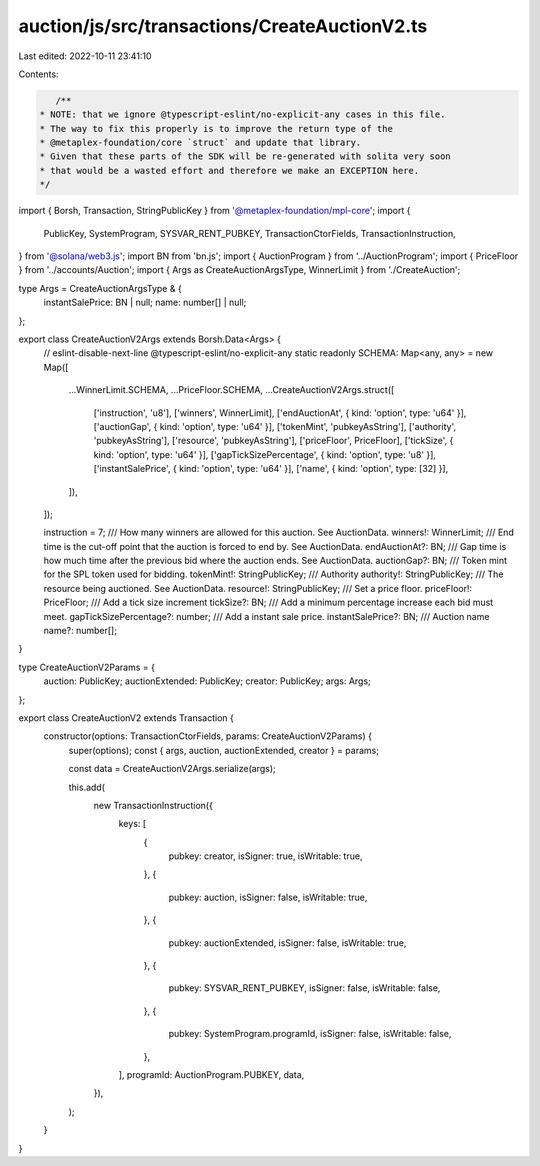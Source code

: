 auction/js/src/transactions/CreateAuctionV2.ts
==============================================

Last edited: 2022-10-11 23:41:10

Contents:

.. code-block:: ts

    /**
 * NOTE: that we ignore @typescript-eslint/no-explicit-any cases in this file.
 * The way to fix this properly is to improve the return type of the
 * @metaplex-foundation/core `struct` and update that library.
 * Given that these parts of the SDK will be re-generated with solita very soon
 * that would be a wasted effort and therefore we make an EXCEPTION here.
 */
import { Borsh, Transaction, StringPublicKey } from '@metaplex-foundation/mpl-core';
import {
  PublicKey,
  SystemProgram,
  SYSVAR_RENT_PUBKEY,
  TransactionCtorFields,
  TransactionInstruction,
} from '@solana/web3.js';
import BN from 'bn.js';
import { AuctionProgram } from '../AuctionProgram';
import { PriceFloor } from '../accounts/Auction';
import { Args as CreateAuctionArgsType, WinnerLimit } from './CreateAuction';

type Args = CreateAuctionArgsType & {
  instantSalePrice: BN | null;
  name: number[] | null;
};

export class CreateAuctionV2Args extends Borsh.Data<Args> {
  // eslint-disable-next-line @typescript-eslint/no-explicit-any
  static readonly SCHEMA: Map<any, any> = new Map([
    ...WinnerLimit.SCHEMA,
    ...PriceFloor.SCHEMA,
    ...CreateAuctionV2Args.struct([
      ['instruction', 'u8'],
      ['winners', WinnerLimit],
      ['endAuctionAt', { kind: 'option', type: 'u64' }],
      ['auctionGap', { kind: 'option', type: 'u64' }],
      ['tokenMint', 'pubkeyAsString'],
      ['authority', 'pubkeyAsString'],
      ['resource', 'pubkeyAsString'],
      ['priceFloor', PriceFloor],
      ['tickSize', { kind: 'option', type: 'u64' }],
      ['gapTickSizePercentage', { kind: 'option', type: 'u8' }],
      ['instantSalePrice', { kind: 'option', type: 'u64' }],
      ['name', { kind: 'option', type: [32] }],
    ]),
  ]);

  instruction = 7;
  /// How many winners are allowed for this auction. See AuctionData.
  winners!: WinnerLimit;
  /// End time is the cut-off point that the auction is forced to end by. See AuctionData.
  endAuctionAt?: BN;
  /// Gap time is how much time after the previous bid where the auction ends. See AuctionData.
  auctionGap?: BN;
  /// Token mint for the SPL token used for bidding.
  tokenMint!: StringPublicKey;
  /// Authority
  authority!: StringPublicKey;
  /// The resource being auctioned. See AuctionData.
  resource!: StringPublicKey;
  /// Set a price floor.
  priceFloor!: PriceFloor;
  /// Add a tick size increment
  tickSize?: BN;
  /// Add a minimum percentage increase each bid must meet.
  gapTickSizePercentage?: number;
  /// Add a instant sale price.
  instantSalePrice?: BN;
  /// Auction name
  name?: number[];
}

type CreateAuctionV2Params = {
  auction: PublicKey;
  auctionExtended: PublicKey;
  creator: PublicKey;
  args: Args;
};

export class CreateAuctionV2 extends Transaction {
  constructor(options: TransactionCtorFields, params: CreateAuctionV2Params) {
    super(options);
    const { args, auction, auctionExtended, creator } = params;

    const data = CreateAuctionV2Args.serialize(args);

    this.add(
      new TransactionInstruction({
        keys: [
          {
            pubkey: creator,
            isSigner: true,
            isWritable: true,
          },
          {
            pubkey: auction,
            isSigner: false,
            isWritable: true,
          },
          {
            pubkey: auctionExtended,
            isSigner: false,
            isWritable: true,
          },
          {
            pubkey: SYSVAR_RENT_PUBKEY,
            isSigner: false,
            isWritable: false,
          },
          {
            pubkey: SystemProgram.programId,
            isSigner: false,
            isWritable: false,
          },
        ],
        programId: AuctionProgram.PUBKEY,
        data,
      }),
    );
  }
}


